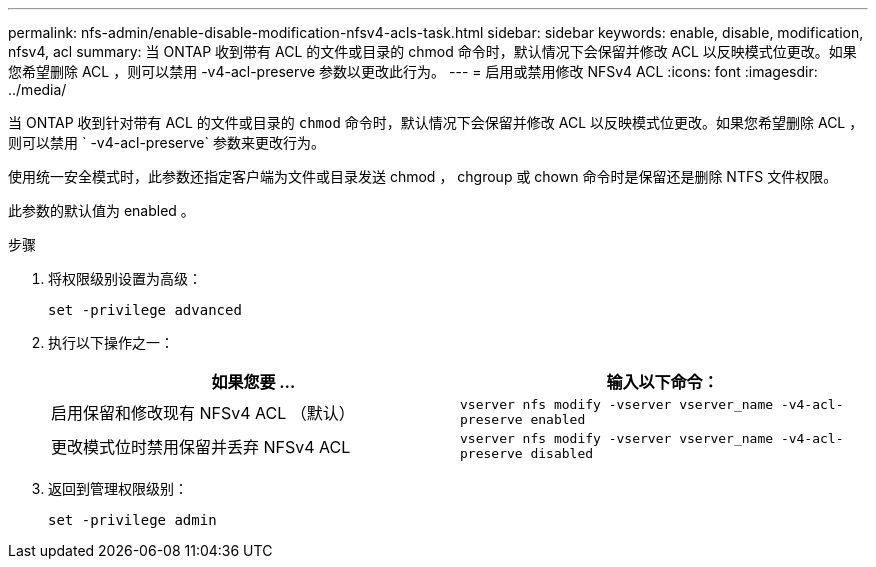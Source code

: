 ---
permalink: nfs-admin/enable-disable-modification-nfsv4-acls-task.html 
sidebar: sidebar 
keywords: enable, disable, modification, nfsv4, acl 
summary: 当 ONTAP 收到带有 ACL 的文件或目录的 chmod 命令时，默认情况下会保留并修改 ACL 以反映模式位更改。如果您希望删除 ACL ，则可以禁用 -v4-acl-preserve 参数以更改此行为。 
---
= 启用或禁用修改 NFSv4 ACL
:icons: font
:imagesdir: ../media/


[role="lead"]
当 ONTAP 收到针对带有 ACL 的文件或目录的 `chmod` 命令时，默认情况下会保留并修改 ACL 以反映模式位更改。如果您希望删除 ACL ，则可以禁用 ` -v4-acl-preserve` 参数来更改行为。

使用统一安全模式时，此参数还指定客户端为文件或目录发送 chmod ， chgroup 或 chown 命令时是保留还是删除 NTFS 文件权限。

此参数的默认值为 enabled 。

.步骤
. 将权限级别设置为高级：
+
`set -privilege advanced`

. 执行以下操作之一：
+
[cols="2*"]
|===
| 如果您要 ... | 输入以下命令： 


 a| 
启用保留和修改现有 NFSv4 ACL （默认）
 a| 
`vserver nfs modify -vserver vserver_name -v4-acl-preserve enabled`



 a| 
更改模式位时禁用保留并丢弃 NFSv4 ACL
 a| 
`vserver nfs modify -vserver vserver_name -v4-acl-preserve disabled`

|===
. 返回到管理权限级别：
+
`set -privilege admin`


